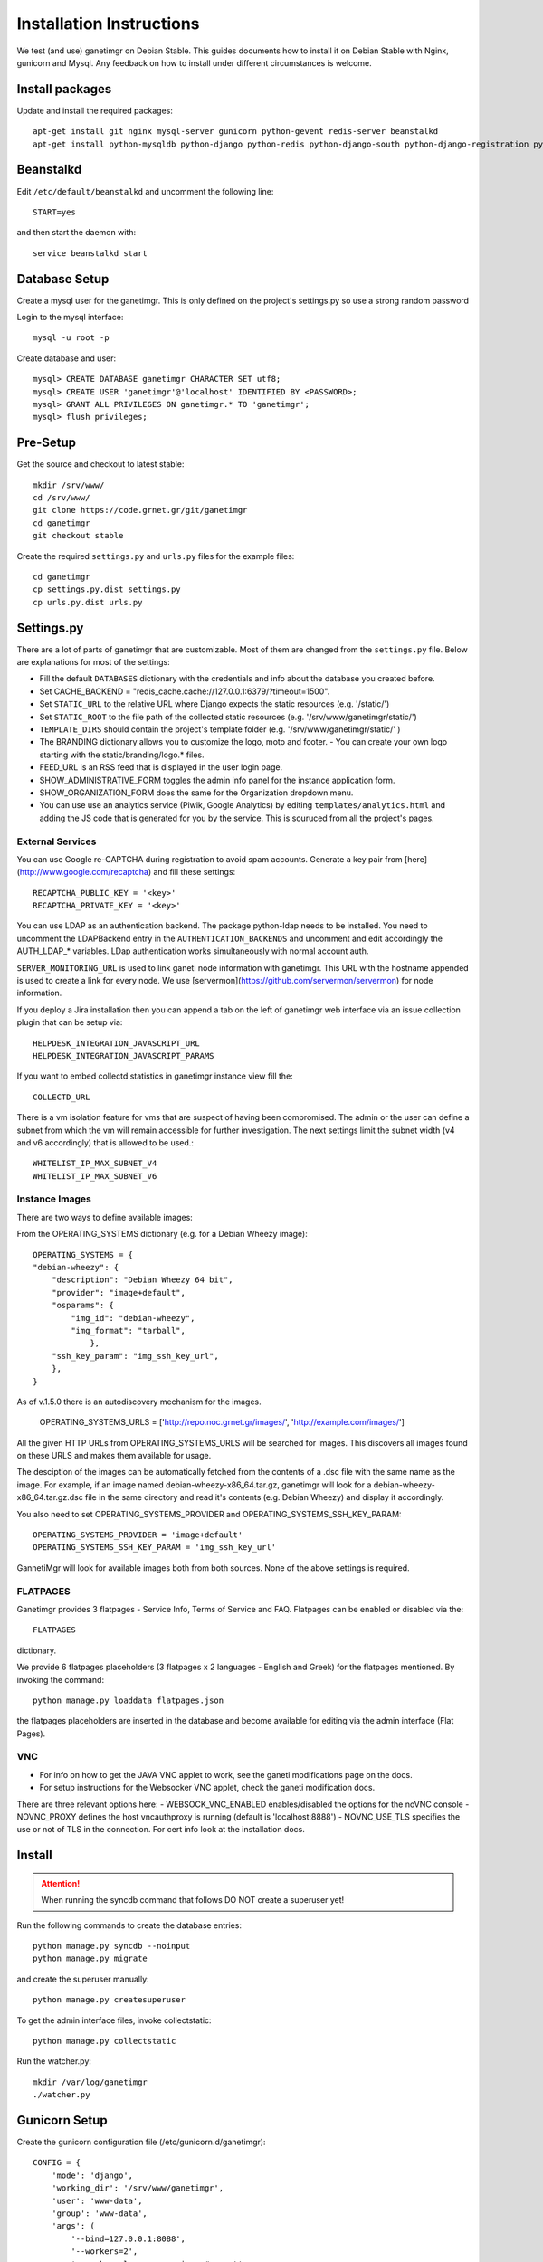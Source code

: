 =========================
Installation Instructions
=========================

We test (and use) ganetimgr on Debian Stable. This guides documents how to install it on Debian Stable with Nginx, gunicorn and Mysql.
Any feedback on how to install under different circumstances is welcome.

Install packages
----------------

Update and install the required packages::

    apt-get install git nginx mysql-server gunicorn python-gevent redis-server beanstalkd
    apt-get install python-mysqldb python-django python-redis python-django-south python-django-registration python-paramiko python-simplejson python-daemon python-setproctitle python-pycurl python-recaptcha python-ipaddr python-bs4 python-requests python-markdown


Beanstalkd
----------

Edit ``/etc/default/beanstalkd`` and uncomment the following line::

    START=yes

and then start the daemon with::

    service beanstalkd start

Database Setup
--------------

Create a mysql user for the ganetimgr. This is only defined on the project's settings.py so use a strong random password

Login to the mysql interface::

    mysql -u root -p

Create database and user::

    mysql> CREATE DATABASE ganetimgr CHARACTER SET utf8;
    mysql> CREATE USER 'ganetimgr'@'localhost' IDENTIFIED BY <PASSWORD>;
    mysql> GRANT ALL PRIVILEGES ON ganetimgr.* TO 'ganetimgr';
    mysql> flush privileges;


Pre-Setup
---------

Get the source and checkout to latest stable::

    mkdir /srv/www/
    cd /srv/www/
    git clone https://code.grnet.gr/git/ganetimgr
    cd ganetimgr
    git checkout stable


Create the required ``settings.py`` and ``urls.py`` files for the example files::
    
    cd ganetimgr
    cp settings.py.dist settings.py
    cp urls.py.dist urls.py


Settings.py
-----------

There are a lot of parts of ganetimgr that are customizable. Most of them are changed from the ``settings.py`` file.
Below are explanations for most of the settings:

- Fill the default ``DATABASES`` dictionary with the credentials and info about the database you created before.
- Set CACHE_BACKEND = "redis_cache.cache://127.0.0.1:6379/?timeout=1500".
- Set ``STATIC_URL`` to the relative URL where Django expects the static resources (e.g. '/static/')
- Set ``STATIC_ROOT`` to the file path of the collected static resources (e.g. '/srv/www/ganetimgr/static/')
- ``TEMPLATE_DIRS`` should contain the project's template folder (e.g. '/srv/www/ganetimgr/static/' )
- The BRANDING dictionary allows you to customize the logo, moto and footer.
  - You can create your own logo starting with the static/branding/logo.* files.
- FEED_URL is an RSS feed that is displayed in the user login page.
- SHOW_ADMINISTRATIVE_FORM toggles the admin info panel for the instance application form.
- SHOW_ORGANIZATION_FORM does the same for the Organization dropdown menu.
- You can use use an analytics service (Piwik, Google Analytics) by editing ``templates/analytics.html`` and adding the JS code that is generated for you by the service. This is souruced from all the project's pages.

External Services
^^^^^^^^^^^^^^^^^

You can use Google re-CAPTCHA during registration to avoid spam accounts. Generate a key pair from [here](http://www.google.com/recaptcha) and fill these settings::

    RECAPTCHA_PUBLIC_KEY = '<key>'
    RECAPTCHA_PRIVATE_KEY = '<key>'


You can use LDAP as an authentication backend. The package python-ldap needs to be installed.
You need to uncomment the LDAPBackend entry in the ``AUTHENTICATION_BACKENDS`` and uncomment and edit accordingly the AUTH_LDAP_* variables. LDap authentication works simultaneously with normal account auth.

``SERVER_MONITORING_URL`` is used to link ganeti node information with ganetimgr. This URL with the hostname appended 
is used to create a link for every node. We use [servermon](https://github.com/servermon/servermon) for node information.

If you deploy a Jira installation then you can append a tab on the left of ganetimgr web interface via an issue
collection plugin that can be setup via::

    HELPDESK_INTEGRATION_JAVASCRIPT_URL
    HELPDESK_INTEGRATION_JAVASCRIPT_PARAMS


If you want to embed collectd statistics in ganetimgr instance view fill the::

    COLLECTD_URL

There is a vm isolation feature for vms that are suspect of having been compromised. The admin or the user can 
define a subnet from which the vm will remain accessible for further investigation. The next settings limit the 
subnet width (v4 and v6 accordingly) that is allowed to be used.::

    WHITELIST_IP_MAX_SUBNET_V4
    WHITELIST_IP_MAX_SUBNET_V6

Instance Images
^^^^^^^^^^^^^^^

There are two ways to define available images:

From the OPERATING_SYSTEMS dictionary (e.g. for a Debian Wheezy image)::

    OPERATING_SYSTEMS = {
    "debian-wheezy": {
        "description": "Debian Wheezy 64 bit",
        "provider": "image+default",
        "osparams": {
            "img_id": "debian-wheezy",
            "img_format": "tarball",
        	},
        "ssh_key_param": "img_ssh_key_url",
    	},
    }

As of v.1.5.0 there is an autodiscovery mechanism for the images.

    OPERATING_SYSTEMS_URLS = ['http://repo.noc.grnet.gr/images/', 'http://example.com/images/']


All the given HTTP URLs from OPERATING_SYSTEMS_URLS will be searched for images. This discovers all images found on these URLS and makes them available for usage. 

The desciption of the images can be automatically fetched from
the contents of a .dsc file with the same name as the image. For example, if an image named debian-wheezy-x86_64.tar.gz, ganetimgr will look for a debian-wheezy-x86_64.tar.gz.dsc file in the same directory
and read it's contents (e.g. Debian Wheezy) and display it accordingly.

You also need to set OPERATING_SYSTEMS_PROVIDER and OPERATING_SYSTEMS_SSH_KEY_PARAM::

    OPERATING_SYSTEMS_PROVIDER = 'image+default'
    OPERATING_SYSTEMS_SSH_KEY_PARAM = 'img_ssh_key_url'

GannetiMgr will look for available images both from both sources. None of the above settings is required.

FLATPAGES
^^^^^^^^^

Ganetimgr provides 3 flatpages - Service Info, Terms of Service and FAQ. Flatpages can be enabled or disabled via the::

    FLATPAGES

dictionary.

We provide 6 flatpages placeholders (3 flatpages x 2 languages - English and Greek) for the flatpages mentioned. By invoking the command::

    python manage.py loaddata flatpages.json

the flatpages placeholders are inserted in the database and become available for editing via the admin interface (Flat Pages).


VNC
^^^

- For info on how to get the JAVA VNC applet to work, see the ganeti modifications page on the docs.
- For setup instructions for the Websocker VNC applet, check the ganeti modification docs.
There are three relevant options here:
- WEBSOCK_VNC_ENABLED enables/disabled the options for the noVNC console
- NOVNC_PROXY defines the host vncauthproxy is running (default is 'localhost:8888')
- NOVNC_USE_TLS specifies the use or not of TLS in the connection. For cert info look at the installation docs.


Install
-------

.. attention::
    When running the syncdb command that follows DO NOT create a superuser yet!

Run the following commands to create the database entries::

    python manage.py syncdb --noinput
    python manage.py migrate

and create the superuser manually::

    python manage.py createsuperuser


To get the admin interface files, invoke collectstatic::

    python manage.py collectstatic


Run the watcher.py::

    mkdir /var/log/ganetimgr
    ./watcher.py


Gunicorn Setup
--------------

Create the gunicorn configuration file (/etc/gunicorn.d/ganetimgr)::

    CONFIG = {
        'mode': 'django',
        'working_dir': '/srv/www/ganetimgr',
        'user': 'www-data',
        'group': 'www-data',
        'args': (
            '--bind=127.0.0.1:8088',
            '--workers=2',
            '--worker-class=egg:gunicorn#gevent',
            '--timeout=30',
            '--debug',
            '--log-level=debug',
            '--log-file=/var/log/ganetimgr/ganetimgr.log',
        ),
    }

.. attention::
    A logrotate script is recommended from keeping the logfile from getting too big.

Restart the service::

    service gunicorn restart


Web Server Setup
----------------

Create (or edit) an nginx vhost with the following::

   location /static {
          root   /srv/www/ganetimgr;
   }

   location / {
          proxy_pass http://127.0.0.1:8088;
   }

   location /admin {
          proxy_pass http://127.0.0.1:8088;
   }

Restart nginx::

    service nginx restart


End
---

Ths installation is finished. If you visit your webserver's address you should see the ganetimgr welcome page.

Now it's time to go through the :doc:`Admin guide <admin>` to setup your clusters.

